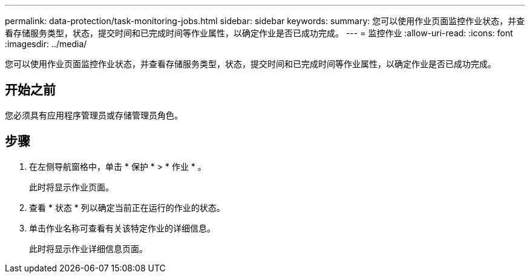 ---
permalink: data-protection/task-monitoring-jobs.html 
sidebar: sidebar 
keywords:  
summary: 您可以使用作业页面监控作业状态，并查看存储服务类型，状态，提交时间和已完成时间等作业属性，以确定作业是否已成功完成。 
---
= 监控作业
:allow-uri-read: 
:icons: font
:imagesdir: ../media/


[role="lead"]
您可以使用作业页面监控作业状态，并查看存储服务类型，状态，提交时间和已完成时间等作业属性，以确定作业是否已成功完成。



== 开始之前

您必须具有应用程序管理员或存储管理员角色。



== 步骤

. 在左侧导航窗格中，单击 * 保护 * > * 作业 * 。
+
此时将显示作业页面。

. 查看 * 状态 * 列以确定当前正在运行的作业的状态。
. 单击作业名称可查看有关该特定作业的详细信息。
+
此时将显示作业详细信息页面。


